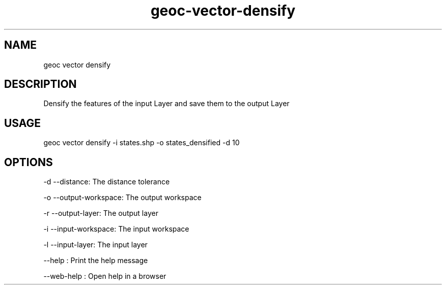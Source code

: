 .TH "geoc-vector-densify" "1" "11 September 2016" "version 0.1"
.SH NAME
geoc vector densify
.SH DESCRIPTION
Densify the features of the input Layer and save them to the output Layer
.SH USAGE
geoc vector densify -i states.shp -o states_densified -d 10
.SH OPTIONS
-d --distance: The distance tolerance
.PP
-o --output-workspace: The output workspace
.PP
-r --output-layer: The output layer
.PP
-i --input-workspace: The input workspace
.PP
-l --input-layer: The input layer
.PP
--help : Print the help message
.PP
--web-help : Open help in a browser
.PP

